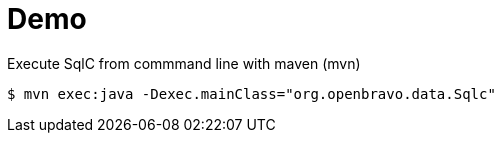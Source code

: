 = Demo 


.Execute SqlC from commmand line with maven (mvn)
----
$ mvn exec:java -Dexec.mainClass="org.openbravo.data.Sqlc"
----
